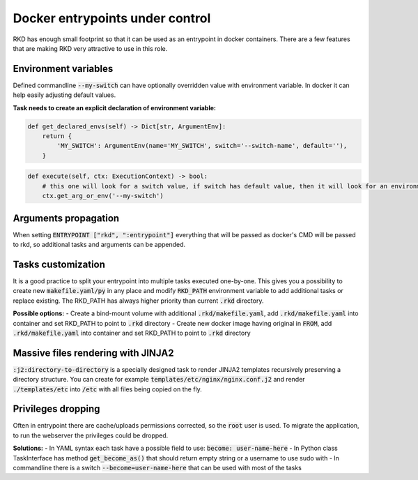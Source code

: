 Docker entrypoints under control
================================

RKD has enough small footprint so that it can be used as an entrypoint in docker containers.
There are a few features that are making RKD very attractive to use in this role.

Environment variables
---------------------

Defined commandline :code:`--my-switch` can have optionally overridden value with environment variable. In docker it can help easily adjusting default values.

**Task needs to create an explicit declaration of environment variable:**

.. code:: python

    def get_declared_envs(self) -> Dict[str, ArgumentEnv]:
        return {
            'MY_SWITCH': ArgumentEnv(name='MY_SWITCH', switch='--switch-name', default=''),
        }

.. code:: python

    def execute(self, ctx: ExecutionContext) -> bool:
        # this one will look for a switch value, if switch has default value, then it will look for an environment variable
        ctx.get_arg_or_env('--my-switch')

Arguments propagation
---------------------

When setting :code:`ENTRYPOINT ["rkd", ":entrypoint"]` everything that will be passed as docker's CMD will be passed to rkd, so additional tasks and arguments can be appended.

Tasks customization
-------------------

It is a good practice to split your entrypoint into multiple tasks executed one-by-one.
This gives you a possibility to create new :code:`makefile.yaml/py` in any place and modify :code:`RKD_PATH` environment variable to add additional tasks or replace existing.
The RKD_PATH has always higher priority than current :code:`.rkd` directory.

**Possible options:**
- Create a bind-mount volume with additional :code:`.rkd/makefile.yaml`, add :code:`.rkd/makefile.yaml` into container and set RKD_PATH to point to :code:`.rkd` directory
- Create new docker image having original in :code:`FROM`, add :code:`.rkd/makefile.yaml` into container and set RKD_PATH to point to :code:`.rkd` directory

Massive files rendering with JINJA2
-----------------------------------

:code:`:j2:directory-to-directory` is a specially designed task to render JINJA2 templates recursively preserving a directory structure.
You can create for example :code:`templates/etc/nginx/nginx.conf.j2` and render :code:`./templates/etc` into :code:`/etc` with all files being copied on the fly.

Privileges dropping
-------------------

Often in entrypoint there are cache/uploads permissions corrected, so the :code:`root` user is used. To migrate the application, to run the webserver the privileges could be dropped.

**Solutions:**
- In YAML syntax each task have a possible field to use: :code:`become: user-name-here`
- In Python class TaskInterface has method :code:`get_become_as()` that should return empty string or a username to use sudo with
- In commandline there is a switch :code:`--become=user-name-here` that can be used with most of the tasks
